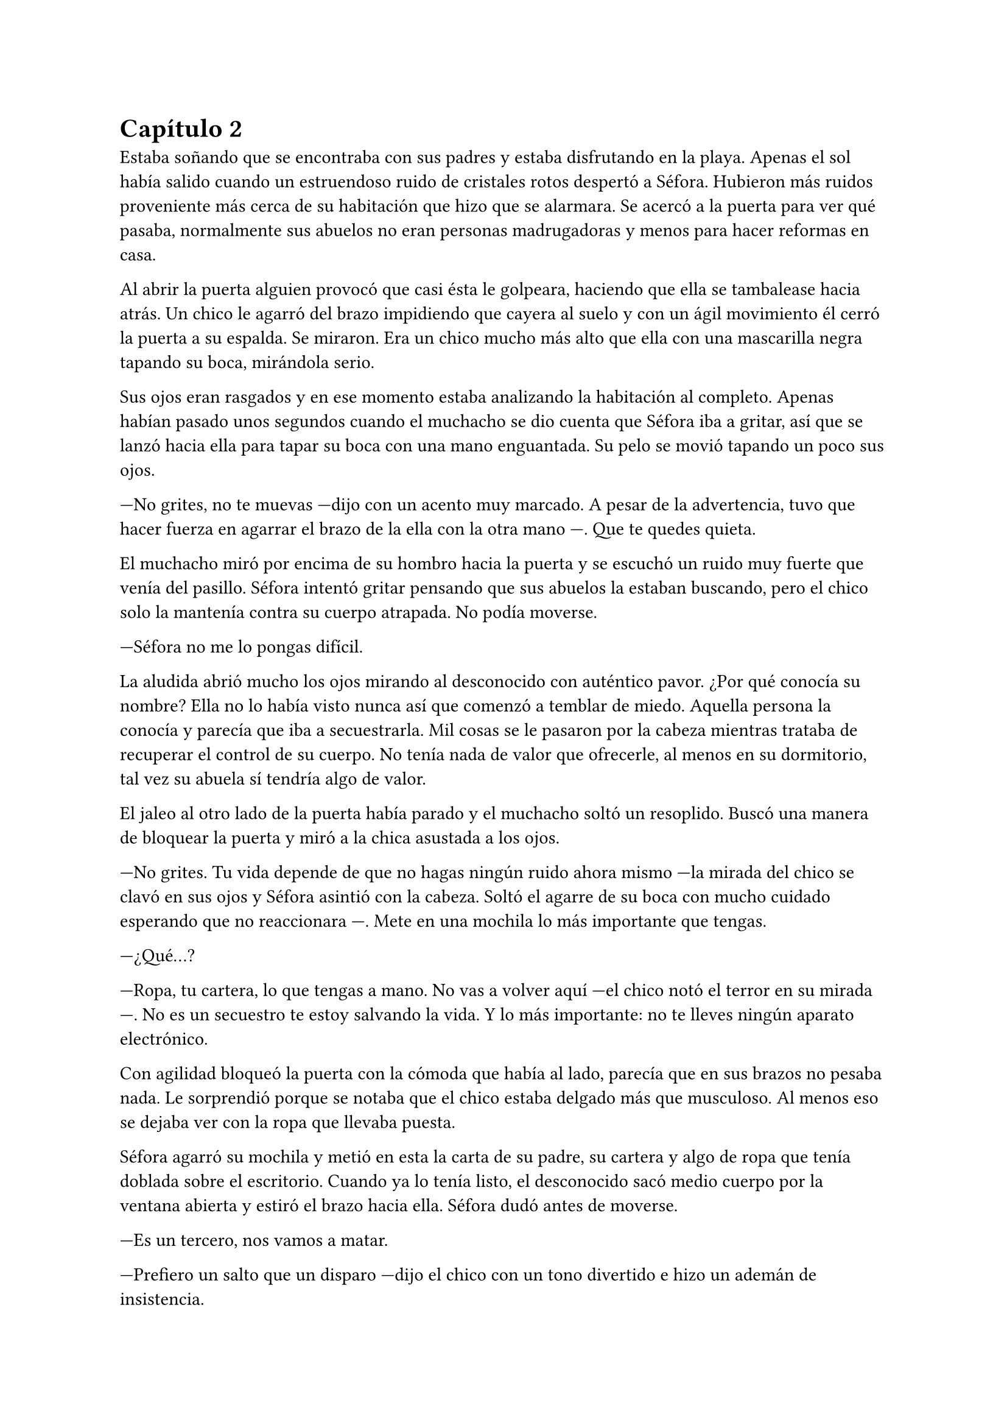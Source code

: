 = Capítulo 2

Estaba soñando que se encontraba con sus padres y estaba disfrutando en la playa. Apenas el sol había salido cuando un estruendoso ruido de cristales rotos despertó a Séfora. Hubieron más ruidos proveniente más cerca de su habitación que hizo que se alarmara. Se acercó a la puerta para ver qué pasaba, normalmente sus abuelos no eran personas madrugadoras y menos para hacer reformas en casa.

Al abrir la puerta alguien provocó que casi ésta le golpeara, haciendo que ella se tambalease hacia atrás. Un chico le agarró del brazo impidiendo que cayera al suelo y con un ágil movimiento él cerró la puerta a su espalda. Se miraron. Era un chico mucho más alto que ella con una mascarilla negra tapando su boca, mirándola serio.

Sus ojos eran rasgados y en ese momento estaba analizando la habitación al completo. Apenas habían pasado unos segundos cuando el muchacho se dio cuenta que Séfora iba a gritar, así que se lanzó hacia ella para tapar su boca con una mano enguantada. Su pelo se movió tapando un poco sus ojos.

---No grites, no te muevas ---dijo con un acento muy marcado. A pesar de la advertencia, tuvo que hacer fuerza en agarrar el brazo de la ella con la otra mano ---. Que te quedes quieta.

El muchacho miró por encima de su hombro hacia la puerta y se escuchó un ruido muy fuerte que venía del pasillo. Séfora intentó gritar pensando que sus abuelos la estaban buscando, pero el chico solo la mantenía contra su cuerpo atrapada. No podía moverse.

---Séfora no me lo pongas difícil.

La aludida abrió mucho los ojos mirando al desconocido con auténtico pavor. ¿Por qué conocía su nombre? Ella no lo había visto nunca así que comenzó a temblar de miedo. Aquella persona la conocía y parecía que iba a secuestrarla. Mil cosas se le pasaron por la cabeza mientras trataba de recuperar el control de su cuerpo. No tenía nada de valor que ofrecerle, al menos en su dormitorio, tal vez su abuela sí tendría algo de valor.

El jaleo al otro lado de la puerta había parado y el muchacho soltó un resoplido. Buscó una manera de bloquear la puerta y miró a la chica asustada a los ojos.

---No grites. Tu vida depende de que no hagas ningún ruido ahora mismo ---la mirada del chico se clavó en sus ojos y Séfora asintió con la cabeza. Soltó el agarre de su boca con mucho cuidado esperando que no reaccionara ---. Mete en una mochila lo más importante que tengas.

---¿Qué...?

---Ropa, tu cartera, lo que tengas a mano. No vas a volver aquí ---el chico notó el terror en su mirada ---. No es un secuestro te estoy salvando la vida. Y lo más importante: no te lleves ningún aparato electrónico.

Con agilidad bloqueó la puerta con la cómoda que había al lado, parecía que en sus brazos no pesaba nada. Le sorprendió porque se notaba que el chico estaba delgado más que musculoso. Al menos eso se dejaba ver con la ropa que llevaba puesta.

Séfora agarró su mochila y metió en esta la carta de su padre, su cartera y algo de ropa que tenía doblada sobre el escritorio. Cuando ya lo tenía listo, el desconocido sacó medio cuerpo por la ventana abierta y estiró el brazo hacia ella. Séfora dudó antes de moverse.

---Es un tercero, nos vamos a matar.

---Prefiero un salto que un disparo ---dijo el chico con un tono divertido e hizo un ademán de insistencia.

Se escuchó un golpe fuerte en la puerta. Alguien en el otro lado estaba intentando abrirla y se escucharon maldiciones de un hombre. Ante aquel ruido Séfora saltó a los brazos del desconocido y ambos cayeron por la ventana hasta el techo de una furgoneta con un colchón. El chico protegió el cuerpo de Séfora en la caída, por lo que él recibió todo el impacto en su hombro y espalda. No pareció importarle porque se incorporó con rapidez y bajó del techo del vehículo, agarró la mano de la dolorida chica y la ayudó a bajar para entrar en la furgoneta. Al mismo tiempo se escuchó un disparo silenciado que impactó con la furgoneta.

Se atrevió a mirar por la ventanilla del coche, girando el cuerpo para ver a una figura negra sostener un arma apuntando hacia ellos. Antes de fijarse en más detalles, la calle desapareció de la vista de Séfora. La furgoneta se movía de forma temeraria para despistar al intruso que había disparado.

Séfora no se dio el lujo de pensar mientras salían del barrio donde había vivido siempre. El chico conducía concentrado y solo cuando tomó la autovía dirección al norte, empezó a relajarse sin bajar la velocidad. Ahí fue cuando ella comenzó a sentir un ataque de pánico. Le costaba trabajo respirar y sentía que el pecho le iba a explotar por la sensación de terror.

La adrenalina del salto se estaba esfumando y le comenzaba a doler un poco el cuerpo. En ese momento se dio cuenta de que sus abuelos no habrían corrido la misma suerte que ella al ser rescatada _milagrosamente_ por un desconocido.

---Menos mal que he estado atento ---dijo él mientras apretaba las manos en el volante y acto seguido se quitó la mascarilla dejando ver su rostro al completo. Se veía un chico joven, no llegaría a los veinticinco años. Miró a Séfora de reojo ---- Han sido rápidos, pero no esperaban que alguien... ---suspiró ---. Mi nombre es Jongtae, por cierto, pero puedes llamarme Tae, casi todos lo hacen.

Séfora abrió la boca pero ningún sonido salió de esta. Jongtae lo notó, asi que negó con la cabeza dándole una palmada en la pierna, ella se sobresaltó haciéndose a un lado asustada.

---No voy a hacerte nada ---él alzó un momento las manos en señal de confianza y volvió a agarrar firme el volante, aún iba rápido ---. Sé que esto es una locura y ahora mismo no lo vas a encajar, pero estoy aquí para protegerte. Somos un grupo que...

Se interrumpió para mirar a la chica a los ojos durante un segundo y sacudió la cabeza. El pelo se movió hacia sus orejas casi soltándose de la coleta que llevaba puesta.

--- Cuando estés más calmada te explico, ahora me concentraré en salir de esta maldita ciudad ---Dijo Jongtae volviendo la concentración a la carretera.

Séfora trataba de organizar los pensamientos en su cabeza. La carta que su padre le había dejado resonaba en su mente, _el mundo de los Watashime es muy peligroso_. Alguien la quería matar y a su vez, otra persona, la quería proteger. Cuando al fin salieron del puerto de montaña, dirección a Barcelona, ella pudo hablar.

---¿Por qué sabes quién soy? ---dijo Séfora sin mirarle, tenía miedo de su respuesta.

---Bueno, eso es complicado de explicar ahora mismo. Dame un tiempo para pensarlo ---dijo encogiendo los hombros. Parecía que daba por hecho que ella lo entendía.

---Solo responde a eso ---mantenía las manos aferradas a su mochila contra su pecho para disimular que estaba temblando.

---A ver ---Jongtae tosió un poco y apretó los labios ---, Taeku me va a matar, pero ahí va ---cogió aire y comenzó a hablar ---: tu abuelo nos preparó para tenerte vigilada y que no te pasara nada. Hay como una deuda familiar rara ahí.

---¿Qué leches estás diciendo? ¿Mi abuelo Antonio?

---¿Qué? ¡No! ---soltó una carcajada ---. Ese señor no podría ni..., al caso, no es ese abuelo sino el padre de tu padre. Me temo que han dado contigo de alguna manera que desconozco.

---Para el coche.

Quería salir del coche ya que necesitaba coger aire y tal vez vomitar lo que tenía en su estómago. Séfora fue sintiendo un ligero mareo y como la acidez de su estómago subía y bajaba sin control por su garganta. Él fue consciente de la situación y se paró a un lado de la carretera.

Ella saltó del coche tirando a un lado la mochila, cayó de rodillas en el suelo y, tratando de respirar, controló las ansias de gritar y vomitar. Jongtae se colocó en cuclillas a su lado a una distancia prudencial.

En menos de veinticuatro horas su vida había dado un giro de ciento ochenta grados bruscamente. Miró al chico y frunció el ceño sintiendo como la ira subía por su pecho. Aunque estuviese agradecida de que le salvara la vida, para ella era un desconocido que decía venir por parte de su abuelo. ¿Qué clase de hombre era? La ira se mezcló con miedo y poco a poco se fue poniendo en pie, temblando. Jongtae intentó ayudarla, pero ella esquivó sus manos.

---Tú... ---dijo sin terminar ya que no se acordaba de su nombre. Él pudo verlo en su rostro.

---Tae, no es difícil ---miró con paciencia cómo volvía a entrar en el coche.

---Tae ---repitió y agarró la mochila de nuevo contra su pecho ---. ¿Quién es mi abuelo?

Jongtae se montó en el coche antes de responder a su pregunta. Arrancó y volvió a la circulación con rapidez.

---Bueno ---se pasó la mano por el cuello y alzó un segundo la mirada ---, es complicado de explicar así y ahora. Cuando lleguemos te lo explicarán todo.

Volvió a centrarse en conducir por todos los pueblos, evitando carreteras principales. Tae decía que era una manera de despistar a quienes le perseguían, pero hacía ya unas horas que no había señales de peligro.

Séfora no podía confiar plenamente en él. Para ella era un desconocido que la había sacado a la fuerza de su casa y le había contado una fantasía sacada de un capítulo de CSI Nueva York.

Tras unas obligatorias paradas para echar gasolina, y unas horas abrasadoras en el coche, llegaron a la ciudad de Barcelona. Pasaron por algunos residenciales hasta que paró el coche en una zona llena de edificios de viviendas y oficinas. Se veían estropeados por los años. Metió el coche en el garaje de un edificio, abriendo la puerta con un mando y dejó el coche en medio estacionado. Tan solo había un coche más.

---Aquí es donde nos quedaremos ---dijo Jongtae saliendo del coche.

Ella bajó del coche. Las piernas le temblaban un poco por estar tantas horas sentada y además tenía hambre, eran más tarde de las cinco. Entraron en el ascensor, Jongtae picó el botón número diez y se sorprendió al ver que Séfora se había ido a un rincón asustada.

---No voy a hacerte daño, Sef ---dijo él cansado de verla de esa manera.

---Me llamo Séfora.

No le respondió nada cuando le corrigió, tan solo esbozó una sonrisa agradable. Séfora pudo ver unos hoyuelos que se formaron en sus mejillas. Aunque Jongtae fuese tan agradable, ella no podía caer en su encanto. Porque si, era bastante atractivo.

Cuando la puerta del ascensor se abrió al llegar a la décima planta se dejó ver directamente una apartamento. El lugar estaba reformado con prisas para acomodarlo a que alguien viviera allí. Las ventanas estaban tapadas con cartones y la iluminación era toda de las luces que colgaban del techo. Se notaba que el aire estaba a una temperatura bien baja porque hacía frío. Séfora caminó con miedo detrás de Jongtae, no sabía lo que podía encontrar.

Rápidamente aparecieron cuatro chicos que parecía que acabaran de llegar. Hablaban con Jongtae en un idioma que ella comprendió que era Coreano. Jongtae estaba molesto con los otros cuatro según su expresión corporal a lo que los demás se disculpaban con lo que parecían excusas.

Cansada de ser ignorada Séfora lanzó la mochila hacia Jongtae, el cual con una sorprendente agilidad la agarró al vuelo. Se volteó hacia ella con el rostro lleno de ira.

---¿Qué narices haces? ---dijo Jongtae soltando un resoplido tirando la mochila al suelo.

---Respuestas ---dijo ella tratando de controlar el temblor de su voz. Comenzaba a cansarse de no obtener lo que llevaba horas pidiendo ---. ¿Qué hago aquí? ¿Qué ha pasado en Madrid? ¿Por qué mi abuelo os mandó tenerme vigilada? ¿Quiénes sois?

Los cinco chicos la miraron algo sorprendidos por lo que acababa de gritar.

---Antes de nada, deberías descansar ---dijo uno de los chicos alzando ambas manos. Era el más bajo de los cinco, pero aún así era más alto que ella ---. Mi nombre es Taeku ---dijo despacio pero con una buena pronunciación.

---Sí ---sentenció Jongtae ---. Podrás procesar todo mejor cuando hayas descansado, no tienes buena cara.

Las lágrimas amenazaban con salir de los ojos de Séfora al darse cuenta que de verdad estaba muy cansada, pero quería respuestas.

---Mi nombre es Yonghwa ---uno de los chicos, con una agradable sonrisa, se acercó a ella. Pasó una mano por su espalda y la acompañó hasta un dormitorio ---. Te hemos preparado una cama. Duerme y mañana hablaremos.

Se dejó llevar por el desconocido y cuando llegó al dormitorio le fallaron las piernas al dejarse caer en la cama. En un torbellino de emociones se quedó dormida.

Se despertó al día siguiente con dolor de cabeza. Había tenido un mal sueño en el que la habían secuestrado con el pretexto de protegerla de alguien. Se pasó las manos por la cara y al abrir los ojos fue consciente de que no era un sueño.

Abrió la puerta de la habitación y se asomó con algo de miedo. La cara sonriente de Yonghwa la recibió desde la cocina, saludando con la mano.

---Buenos días, ¿te sientes mejor?

Séfora asintió con la cabeza y caminó hacia él. Seguía llevando la misma ropa que el día anterior.

---Estoy... lista para las respuestas ---dijo con convicción apretando los puños a ambos lados de su cuerpo.

---Perfecto ---Taeku estaba detrás de ella ---. Trataremos de darte las mejores respuestas.

Miró como los chicos que faltaban entraban en la cocina, en unos segundos visualizó la cara de todos bajo la luz azul de los leds. Eran altos, delgados y con una complexión bastante fuerte. Todos tenían un pelo con un corte muy común entre los jóvenes, se notaba que querían pasar desapercibidos.

---Tu abuelo nos preparó para que viniéramos a protegerte ---dijo Jongtae mientras se estaba sirviendo un bol con arroz blanco.

---Eso es demasiado resumido ---Taeku resopló y negó con la cabeza ---. Hace unos años amenazaron a tu abuelo, no sabemos quién exactamente. Ya habían encontrado a su hijo y su esposa terminando con sus vidas. Así que él quería tenerte a tí controlada para que no te pasara nada, pero hace unos dos años tu abuelo falleció en extrañas circunstancias. Así que felicidades, eres el objetivo de las personas que le ha matado. Aunque nosotros estamos aquí y, mientras estemos vivos, a tí no te va a pasar nada.

Aquella información fue brutal. Era la primera noticia que tenía sobre el asesinato de sus padres, para ella habían fallecido en un accidente de tráfico. Aunque su padre en la carta le había dejado claro que su abuelo no la conocía, la había mantenido muy bien vigilada todo este tiempo.

---Mi abuelo... ---comenzó a decir Séfora ---, Watashime. ¿Por qué haría todo esto?

Los chicos intercambiaron miradas en silencio y Taeku tomó la palabra.

---Siéntate ---apartó una de las sillas que estaban junto a la mesa donde todos estaban sentados ---. Vayamos por partes. Como sabes él es Tae.

El aludido alzó la cabeza del bol de arroz con la boca llena y siguió comiendo.

---Él es Yonghwa ---Taeku señaló al chico que sonreía amplio, sentado al lado de la desconcertada Séfora.

---Mucho gusto ---dijo él.

---El que tiene cara de querer matarnos a todos es Junnosuke ---Taeku señaló al que parecía el más joven de todos. Y por último señaló al que estaba más apartado, de pie ---. Y él es Hyungmin.

Séfora fue más consciente, conforme les iba mirando, de sus diferencias. Algún gesto, la forma de su cabello o simplemente su postura. Pero eso para ella no era lo importante.

---¿Quién era el abuelo Watashime? ---exigió saber. Aún sentía mucha desconfianza.

Los cinco se miraron entre si y parecían decirse muchas cosas tan solo con la mirada.

---Ya basta de rodeos ---Junnosuke se tensó ---. Tu _puto_ abuelo era un mafioso. Eres su única heredera. Ahora tienes su poder.

---Pero-- esa boca Jun ---dijo Yonghwa poniendo los ojos en blanco ---, ¿solo aprendiste palabrotas o qué?

Mientras discutían por las palabrotas, Séfora se quedó pensando en lo que ese chico había dicho. Mafioso. Poder. Esas palabras flotaban de manera irreal.

---Aquí está todo bien explicado ---dijo Taeku, sostenía en las manos una carpeta ---. Es un resumen del testamento, algunos de los poderes legales y demás ---asintió y la miró con cierto gesto de pena ---. Si quieres saber la verdad ahí está. Aunque tiene un precio.

---Jun no lo ha dicho de la mejor manera, pero sí ---Yonghwa asintió ---, hace muchos años que sabe de tu existencia. Somos los segundos que venimos a cuidar de ti. Hace ya algún tiempo hay rencillas internas entre las organizaciones y eso crea un poco de inestabilidad.

---Un momento ---Séfora comprendió entonces su encuentro con Ana y todo cobró sentido ---, una chica ---se puso en pie con torpeza y fue a la mochila. De allí sacó el folleto que el día anterior le habían entregado.

---Si, nos pilló desprevenidos gracias a Hyungmin ---Taeku le miró enfadado y el aludido agachó la cabeza.

---Menos mal que me di cuenta pronto de lo que había ocurrido ---dijo Jongtae aliviado.

---Pero... fue una chica normal...

---Si, usan a gente normal. Les pagan por dar los folletos como si fueran una empresa de verdad y en la sombra van vigilando a quienes se acercan ---dijo Taeku que miró a Séfora.

---¿Los enemigos de mi abuelo fueron directos a mi de esa manera tan extraña?

---Tendrían sus sospechas de quien eras ---dijo Jongtae  ---. Llevarían tiempo cotejando perfiles que encajaran con la descripción que aquí tenemos.

Con curiosidad por lo que había dentro de la carpeta, Séfora la agarró y la abrió para empezar a leer. Un duro golpe le dio de lleno cuando se dio cuenta que estaba en japonés y parecían más bien dibujos. 

---El otro día me enteré del apellido Watashime ---murmuró volviendo a dejar la carpeta sobre la mesa ---, leí una carta que me había dejado mi padre, he crecido sin saber absolutamente nada de mi origen y ahora, en menos de un día, todo esto me golpea en la cara.

---Ostras es verdad que ayer fue tu cumpleaños ---dijo Jongtae de pronto.

Hubo un silencio bastante incómodo cuando Tae dijo aquello y la felicitaron escuetamente.

Desde luego, Séfora no iba a olvidar el 26 de Julio del año 202X.

---Aquí te deja como heredera de su imperio ---dudó mientras ojeaba los papeles.

---Pero, ¿qué significa todo esto? ---Séfora le miraba esperando una respuesta que ella pudiera entender.

---Es como si fuera dueño de un centro comercial, dentro tiene diferentes tiendas que le pagan un alquiler --- dijo Taeku ---, todas le deben lo que tienen y donde están. Tienen ese estatus porque el centro comercial se dedica a cuidar el entorno, que no les falte nada y que no sufran de plagas o destrozos ---siguió explicando---. Pero hay un par de tiendas que quieren el centro comercial. Así que se han aliado y han creado una cooperativa para quedarse a las malas con todo. Hay quienes apoyan aún a tu abuelo y siguen siendo fieles, como nosotros. Haremos lo posible porque ese grupo de personas no se queden con el centro comercial.

---Que buen ejemplo, jamás pensé en algo así ---Jongtae se puso en pie yendo a dejar el bol vacío en el fregador.

---Por eso soy el más listo.

---Perdona que dude eso ---dijo Yonghwa molesto y se puso en pie sirviendo un bol de leche a Séfora ---. No sé que desayunas, pero esto te dará energías.

Mientras ella comía algo, los chicos se fueron a hacer sus cosas dejándole algo de espacio. El teléfono de Taeku sonó y se alejó durante un par de minutos del resto del grupo, volviendo con rostro serio.

---A ver ---Taeku tosió un poco para captar su atención ---, viene Ten Shio. Era uno de los más cercanos de tu abuelo. Quiere conocerte.

Casi se atragantó cuando escuchó quién era la persona que iba a venir ese día. Se dio un par de golpes en el pecho y los miró con mucho pánico.